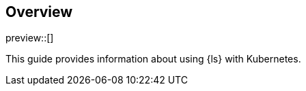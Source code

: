 [[overview]]
== Overview

preview::[]

This guide provides information about using {ls} with Kubernetes.
